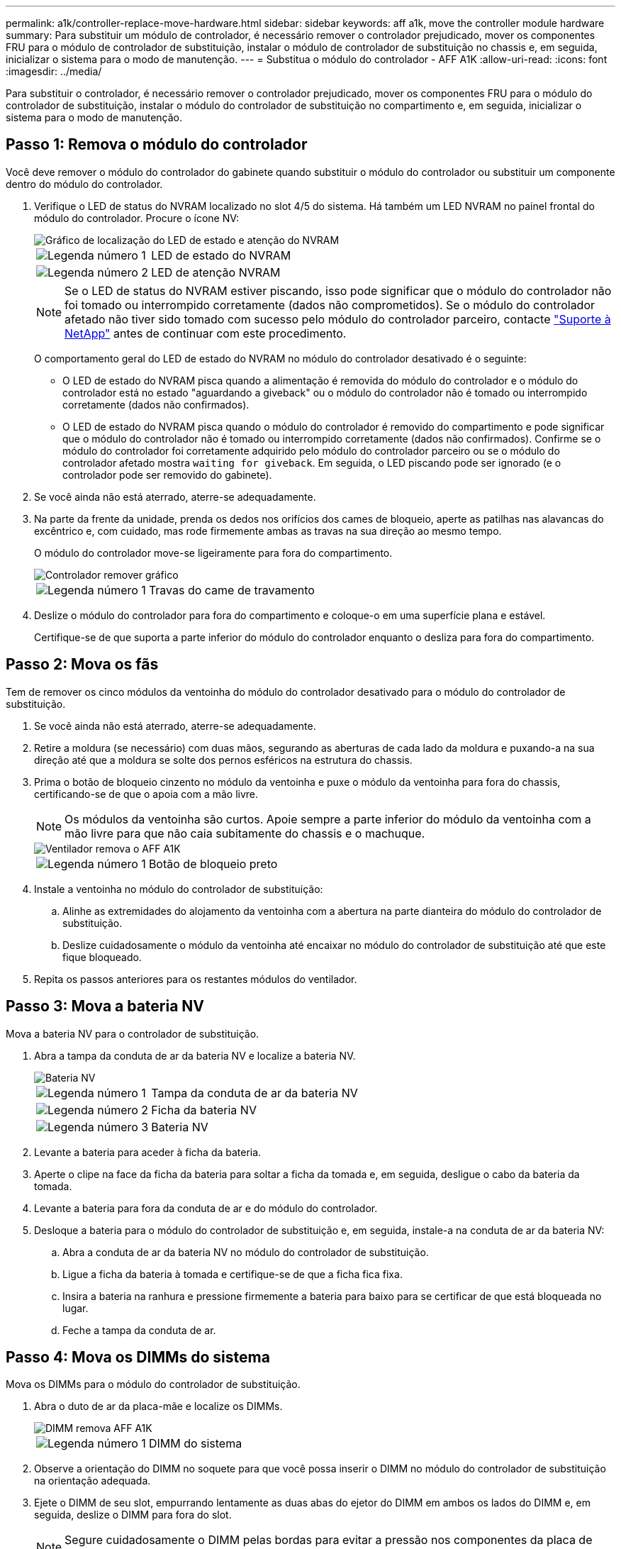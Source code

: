 ---
permalink: a1k/controller-replace-move-hardware.html 
sidebar: sidebar 
keywords: aff a1k, move the controller module hardware 
summary: Para substituir um módulo de controlador, é necessário remover o controlador prejudicado, mover os componentes FRU para o módulo de controlador de substituição, instalar o módulo de controlador de substituição no chassis e, em seguida, inicializar o sistema para o modo de manutenção. 
---
= Substitua o módulo do controlador - AFF A1K
:allow-uri-read: 
:icons: font
:imagesdir: ../media/


[role="lead"]
Para substituir o controlador, é necessário remover o controlador prejudicado, mover os componentes FRU para o módulo do controlador de substituição, instalar o módulo do controlador de substituição no compartimento e, em seguida, inicializar o sistema para o modo de manutenção.



== Passo 1: Remova o módulo do controlador

Você deve remover o módulo do controlador do gabinete quando substituir o módulo do controlador ou substituir um componente dentro do módulo do controlador.

. Verifique o LED de status do NVRAM localizado no slot 4/5 do sistema. Há também um LED NVRAM no painel frontal do módulo do controlador. Procure o ícone NV:
+
image::../media/drw_a1K-70-90_nvram-led_ieops-1463.svg[Gráfico de localização do LED de estado e atenção do NVRAM]

+
[cols="1,4"]
|===


 a| 
image:../media/icon_round_1.png["Legenda número 1"]
 a| 
LED de estado do NVRAM



 a| 
image:../media/icon_round_2.png["Legenda número 2"]
 a| 
LED de atenção NVRAM

|===
+

NOTE: Se o LED de status do NVRAM estiver piscando, isso pode significar que o módulo do controlador não foi tomado ou interrompido corretamente (dados não comprometidos). Se o módulo do controlador afetado não tiver sido tomado com sucesso pelo módulo do controlador parceiro, contacte https://mysupport.netapp.com/site/global/dashboard["Suporte à NetApp"] antes de continuar com este procedimento.

+
O comportamento geral do LED de estado do NVRAM no módulo do controlador desativado é o seguinte:

+
** O LED de estado do NVRAM pisca quando a alimentação é removida do módulo do controlador e o módulo do controlador está no estado "aguardando a giveback" ou o módulo do controlador não é tomado ou interrompido corretamente (dados não confirmados).
** O LED de estado do NVRAM pisca quando o módulo do controlador é removido do compartimento e pode significar que o módulo do controlador não é tomado ou interrompido corretamente (dados não confirmados). Confirme se o módulo do controlador foi corretamente adquirido pelo módulo do controlador parceiro ou se o módulo do controlador afetado mostra `waiting for giveback`. Em seguida, o LED piscando pode ser ignorado (e o controlador pode ser removido do gabinete).


. Se você ainda não está aterrado, aterre-se adequadamente.
. Na parte da frente da unidade, prenda os dedos nos orifícios dos cames de bloqueio, aperte as patilhas nas alavancas do excêntrico e, com cuidado, mas rode firmemente ambas as travas na sua direção ao mesmo tempo.
+
O módulo do controlador move-se ligeiramente para fora do compartimento.

+
image::../media/drw_a1k_pcm_remove_replace_ieops-1375.svg[Controlador remover gráfico]

+
[cols="1,4"]
|===


 a| 
image:../media/icon_round_1.png["Legenda número 1"]
| Travas do came de travamento 
|===
. Deslize o módulo do controlador para fora do compartimento e coloque-o em uma superfície plana e estável.
+
Certifique-se de que suporta a parte inferior do módulo do controlador enquanto o desliza para fora do compartimento.





== Passo 2: Mova os fãs

Tem de remover os cinco módulos da ventoinha do módulo do controlador desativado para o módulo do controlador de substituição.

. Se você ainda não está aterrado, aterre-se adequadamente.
. Retire a moldura (se necessário) com duas mãos, segurando as aberturas de cada lado da moldura e puxando-a na sua direção até que a moldura se solte dos pernos esféricos na estrutura do chassis.
. Prima o botão de bloqueio cinzento no módulo da ventoinha e puxe o módulo da ventoinha para fora do chassis, certificando-se de que o apoia com a mão livre.
+

NOTE: Os módulos da ventoinha são curtos. Apoie sempre a parte inferior do módulo da ventoinha com a mão livre para que não caia subitamente do chassis e o machuque.

+
image::../media/drw_a1k_fan_remove_replace_ieops-1376.svg[Ventilador remova o AFF A1K]

+
[cols="1,4"]
|===


 a| 
image::../media/icon_round_1.png[Legenda número 1]
 a| 
Botão de bloqueio preto

|===
. Instale a ventoinha no módulo do controlador de substituição:
+
.. Alinhe as extremidades do alojamento da ventoinha com a abertura na parte dianteira do módulo do controlador de substituição.
.. Deslize cuidadosamente o módulo da ventoinha até encaixar no módulo do controlador de substituição até que este fique bloqueado.


. Repita os passos anteriores para os restantes módulos do ventilador.




== Passo 3: Mova a bateria NV

Mova a bateria NV para o controlador de substituição.

. Abra a tampa da conduta de ar da bateria NV e localize a bateria NV.
+
image::../media/drw_a1k_remove_replace_nvmembat_ieops-1379.svg[Bateria NV, retire o AFF A1K]

+
[cols="1,4"]
|===


 a| 
image::../media/icon_round_1.png[Legenda número 1]
| Tampa da conduta de ar da bateria NV 


 a| 
image::../media/icon_round_2.png[Legenda número 2]
 a| 
Ficha da bateria NV



 a| 
image::../media/icon_round_3.png[Legenda número 3]
 a| 
Bateria NV

|===
. Levante a bateria para aceder à ficha da bateria.
. Aperte o clipe na face da ficha da bateria para soltar a ficha da tomada e, em seguida, desligue o cabo da bateria da tomada.
. Levante a bateria para fora da conduta de ar e do módulo do controlador.
. Desloque a bateria para o módulo do controlador de substituição e, em seguida, instale-a na conduta de ar da bateria NV:
+
.. Abra a conduta de ar da bateria NV no módulo do controlador de substituição.
.. Ligue a ficha da bateria à tomada e certifique-se de que a ficha fica fixa.
.. Insira a bateria na ranhura e pressione firmemente a bateria para baixo para se certificar de que está bloqueada no lugar.
.. Feche a tampa da conduta de ar.






== Passo 4: Mova os DIMMs do sistema

Mova os DIMMs para o módulo do controlador de substituição.

. Abra o duto de ar da placa-mãe e localize os DIMMs.
+
image::../media/drw_a1k_dimms_ieops-1512.svg[DIMM remova AFF A1K]

+
[cols="1,4"]
|===


 a| 
image::../media/icon_round_1.png[Legenda número 1]
 a| 
DIMM do sistema

|===
. Observe a orientação do DIMM no soquete para que você possa inserir o DIMM no módulo do controlador de substituição na orientação adequada.
. Ejete o DIMM de seu slot, empurrando lentamente as duas abas do ejetor do DIMM em ambos os lados do DIMM e, em seguida, deslize o DIMM para fora do slot.
+

NOTE: Segure cuidadosamente o DIMM pelas bordas para evitar a pressão nos componentes da placa de circuito DIMM.

. Localize o slot onde você está instalando o DIMM no módulo do controlador de substituição.
. Insira o DIMM diretamente no slot.
+
O DIMM encaixa firmemente no slot, mas deve entrar facilmente. Caso contrário, realinhar o DIMM com o slot e reinseri-lo.

+

NOTE: Inspecione visualmente o DIMM para verificar se ele está alinhado uniformemente e totalmente inserido no slot.

. Empurre com cuidado, mas firmemente, na borda superior do DIMM até que as abas do ejetor se encaixem no lugar sobre os entalhes nas extremidades do DIMM.
. Repita estas etapas para os DIMMs restantes. Feche a conduta de ar da placa-mãe.




== Passo 5: Instale o módulo do controlador

Reinstale o módulo do controlador e inicialize-o.

. Se ainda não o tiver feito, feche a conduta de ar.
. Alinhe a extremidade do módulo do controlador com a abertura no compartimento e deslize o módulo do controlador para dentro do chassi com as alavancas giradas para longe da frente do sistema.
. Assim que o módulo do controlador o impedir de deslizar para mais longe, rode as pegas do excêntrico para dentro até que fiquem presas por baixo das ventoinhas
+

NOTE: Não use força excessiva ao deslizar o módulo do controlador para dentro do compartimento para evitar danificar os conetores.

+
O módulo do controlador começa a inicializar assim que estiver totalmente encaixado no compartimento.

. Restaure o giveback automático se você o desativou usando o `storage failover modify -node local -auto-giveback true` comando.
. Se o AutoSupport estiver ativado, restaure/dessuprimir a criação automática de casos usando o `system node autosupport invoke -node * -type all -message MAINT=END` comando.

